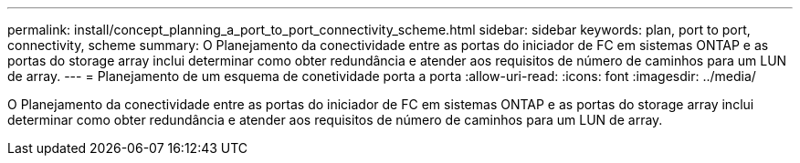 ---
permalink: install/concept_planning_a_port_to_port_connectivity_scheme.html 
sidebar: sidebar 
keywords: plan, port to port, connectivity, scheme 
summary: O Planejamento da conectividade entre as portas do iniciador de FC em sistemas ONTAP e as portas do storage array inclui determinar como obter redundância e atender aos requisitos de número de caminhos para um LUN de array. 
---
= Planejamento de um esquema de conetividade porta a porta
:allow-uri-read: 
:icons: font
:imagesdir: ../media/


[role="lead"]
O Planejamento da conectividade entre as portas do iniciador de FC em sistemas ONTAP e as portas do storage array inclui determinar como obter redundância e atender aos requisitos de número de caminhos para um LUN de array.
